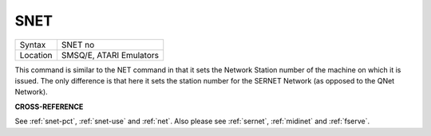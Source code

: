 ..  _snet:

SNET
====

+----------+-------------------------------------------------------------------+
| Syntax   |  SNET no                                                          |
+----------+-------------------------------------------------------------------+
| Location |  SMSQ/E, ATARI Emulators                                          |
+----------+-------------------------------------------------------------------+

This command is similar to the NET command in that it sets the Network Station
number of the machine on
which it is issued. The only difference is that here it sets the station
number for the SERNET Network (as opposed to the QNet Network).

**CROSS-REFERENCE**

See :ref:`snet-pct`,
:ref:`snet-use` and
:ref:`net`. Also please see
:ref:`sernet`, :ref:`midinet`
and :ref:`fserve`.


